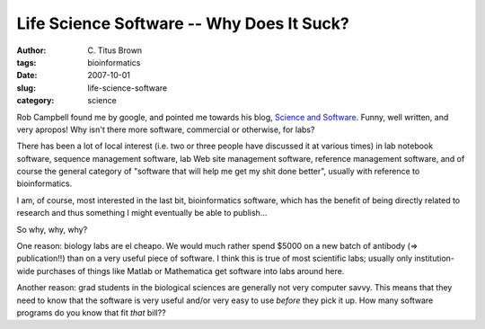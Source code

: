 Life Science Software -- Why Does It Suck?
##########################################

:author: C\. Titus Brown
:tags: bioinformatics
:date: 2007-10-01
:slug: life-science-software
:category: science


Rob Campbell found me by google, and pointed me towards his blog,
`Science and Software <http://scienceandsoftware.com/>`__.  Funny,
well written, and very apropos!  Why isn't there more software,
commercial or otherwise, for labs?

There has been a lot of local interest (i.e. two or three people have
discussed it at various times) in lab notebook software, sequence
management software, lab Web site management software, reference
management software, and of course the general category of "software
that will help me get my shit done better", usually with reference
to bioinformatics.

I am, of course, most interested in the last bit, bioinformatics
software, which has the benefit of being directly related to research
and thus something I might eventually be able to publish...

So why, why, why?

One reason: biology labs are el cheapo.  We would much rather spend
$5000 on a new batch of antibody (=> publication!!) than on a very
useful piece of software.  I think this is true of most scientific
labs; usually only institution-wide purchases of things like Matlab or
Mathematica get software into labs around here.

Another reason: grad students in the biological sciences are generally
not very computer savvy.  This means that they need to know that the
software is very useful and/or very easy to use *before* they pick it
up.  How many software programs do you know that fit *that* bill??

